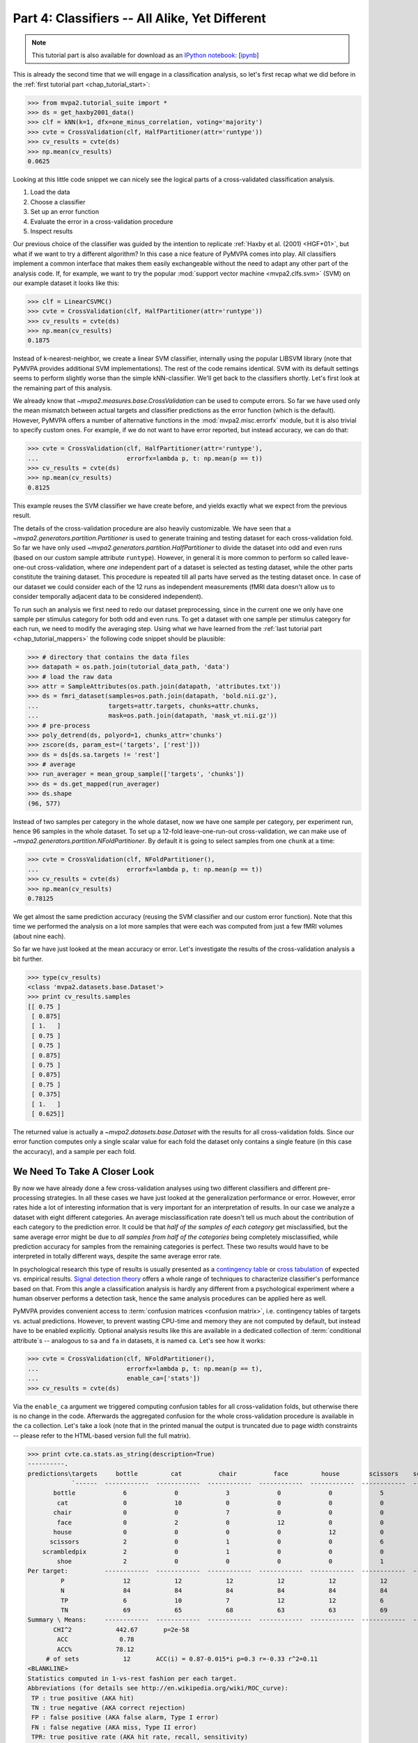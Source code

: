 .. -*- mode: rst; fill-column: 78; indent-tabs-mode: nil -*-
.. vi: set ft=rst sts=4 ts=4 sw=4 et tw=79:
  ### ### ### ### ### ### ### ### ### ### ### ### ### ### ### ### ### ### ###
  #
  #   See COPYING file distributed along with the PyMVPA package for the
  #   copyright and license terms.
  #
  ### ### ### ### ### ### ### ### ### ### ### ### ### ### ### ### ### ### ###

.. index:: Tutorial
.. _chap_tutorial_classifiers:

***********************************************
Part 4: Classifiers -- All Alike, Yet Different
***********************************************

.. note::

  This tutorial part is also available for download as an `IPython notebook
  <http://ipython.org/ipython-doc/dev/interactive/htmlnotebook.html>`_:
  [`ipynb <notebooks/tutorial_classifiers.ipynb>`_]

This is already the second time that we will engage in a classification
analysis, so let's first recap what we did before in the :ref:`first tutorial
part <chap_tutorial_start>`:

>>> from mvpa2.tutorial_suite import *
>>> ds = get_haxby2001_data()
>>> clf = kNN(k=1, dfx=one_minus_correlation, voting='majority')
>>> cvte = CrossValidation(clf, HalfPartitioner(attr='runtype'))
>>> cv_results = cvte(ds)
>>> np.mean(cv_results)
0.0625

Looking at this little code snippet we can nicely see the logical parts of
a cross-validated classification analysis.

1. Load the data
2. Choose a classifier
3. Set up an error function
4. Evaluate the error in a cross-validation procedure
5. Inspect results

Our previous choice of the classifier was guided by the intention to
replicate :ref:`Haxby et al. (2001) <HGF+01>`, but what if we want to
try a different algorithm? In this case a nice feature of PyMVPA comes into
play. All classifiers implement a common interface that makes them easily
exchangeable without the need to adapt any other part of the analysis code.
If, for example, we want to try the popular :mod:`support vector machine <mvpa2.clfs.svm>`
(SVM) on our example dataset it looks like this:

>>> clf = LinearCSVMC()
>>> cvte = CrossValidation(clf, HalfPartitioner(attr='runtype'))
>>> cv_results = cvte(ds)
>>> np.mean(cv_results)
0.1875

Instead of k-nearest-neighbor, we create a linear SVM classifier,
internally using the popular LIBSVM library (note that PyMVPA provides
additional SVM implementations). The rest of the code remains identical.
SVM with its default settings seems to perform slightly worse than the
simple kNN-classifier. We'll get back to the classifiers shortly. Let's
first look at the remaining part of this analysis.

We already know that `~mvpa2.measures.base.CrossValidation` can be used to compute
errors. So far we have used only the mean mismatch between actual
targets and classifier predictions as the error function (which is the default).
However, PyMVPA offers a number of alternative functions in the
:mod:`mvpa2.misc.errorfx` module, but it is also trivial to specify custom ones.
For example, if we do not want to have error reported, but instead accuracy, we
can do that:

>>> cvte = CrossValidation(clf, HalfPartitioner(attr='runtype'),
...                        errorfx=lambda p, t: np.mean(p == t))
>>> cv_results = cvte(ds)
>>> np.mean(cv_results)
0.8125

This example reuses the SVM classifier we have create before, and
yields exactly what we expect from the previous result.

The details of the cross-validation procedure are also heavily
customizable. We have seen that a `~mvpa2.generators.partition.Partitioner` is
used to generate training and testing dataset for each cross-validation
fold. So far we have only used `~mvpa2.generators.partition.HalfPartitioner` to
divide the dataset into odd and even runs (based on our custom sample
attribute ``runtype``). However, in general it is more common to perform so
called leave-one-out cross-validation, where *one* independent part of a
dataset is selected as testing dataset, while the other parts constitute the
training dataset. This procedure is repeated till all parts have served as
the testing dataset once. In case of our dataset we could consider each of
the 12 runs as independent measurements (fMRI data doesn't allow us to
consider temporally adjacent data to be considered independent).

To run such an analysis we first need to redo our dataset preprocessing,
since in the current one we only have one sample per stimulus category for
both odd and even runs. To get a dataset with one sample per stimulus
category for each run, we need to modify the averaging step. Using what we
have learned from the :ref:`last tutorial part <chap_tutorial_mappers>` the
following code snippet should be plausible:

>>> # directory that contains the data files
>>> datapath = os.path.join(tutorial_data_path, 'data')
>>> # load the raw data
>>> attr = SampleAttributes(os.path.join(datapath, 'attributes.txt'))
>>> ds = fmri_dataset(samples=os.path.join(datapath, 'bold.nii.gz'),
...                   targets=attr.targets, chunks=attr.chunks,
...                   mask=os.path.join(datapath, 'mask_vt.nii.gz'))
>>> # pre-process
>>> poly_detrend(ds, polyord=1, chunks_attr='chunks')
>>> zscore(ds, param_est=('targets', ['rest']))
>>> ds = ds[ds.sa.targets != 'rest']
>>> # average
>>> run_averager = mean_group_sample(['targets', 'chunks'])
>>> ds = ds.get_mapped(run_averager)
>>> ds.shape
(96, 577)

Instead of two samples per category in the whole dataset, now we have one
sample per category, per experiment run, hence 96 samples in the whole
dataset. To set up a 12-fold leave-one-run-out cross-validation, we can
make use of `~mvpa2.generators.partition.NFoldPartitioner`. By default it is
going to select samples from one ``chunk`` at a time:

>>> cvte = CrossValidation(clf, NFoldPartitioner(),
...                        errorfx=lambda p, t: np.mean(p == t))
>>> cv_results = cvte(ds)
>>> np.mean(cv_results)
0.78125

We get almost the same prediction accuracy (reusing the SVM classifier and
our custom error function). Note that this time we performed the analysis on
a lot more samples that were each was computed from just a few fMRI volumes
(about nine each).

So far we have just looked at the mean accuracy or error. Let's investigate
the results of the cross-validation analysis a bit further.

>>> type(cv_results)
<class 'mvpa2.datasets.base.Dataset'>
>>> print cv_results.samples
[[ 0.75 ]
 [ 0.875]
 [ 1.   ]
 [ 0.75 ]
 [ 0.75 ]
 [ 0.875]
 [ 0.75 ]
 [ 0.875]
 [ 0.75 ]
 [ 0.375]
 [ 1.   ]
 [ 0.625]]

The returned value is actually a `~mvpa2.datasets.base.Dataset` with the
results for all cross-validation folds. Since our error function computes
only a single scalar value for each fold the dataset only contains a single
feature (in this case the accuracy), and a sample per each fold.

..
  XXX disabled for now -- see tutorial_start for reason
  Moreover, the dataset also offers a sample attribute that show which particular
  set of chunks formed the training and testing set per fold.
  .
  >> print cv_results.sa.cvfold
  ['1.0,2.0,3.0,4.0,5.0,6.0,7.0,8.0,9.0,10.0,11.0->0.0'
   '0.0,2.0,3.0,4.0,5.0,6.0,7.0,8.0,9.0,10.0,11.0->1.0'
   '0.0,1.0,3.0,4.0,5.0,6.0,7.0,8.0,9.0,10.0,11.0->2.0'
   '0.0,1.0,2.0,4.0,5.0,6.0,7.0,8.0,9.0,10.0,11.0->3.0'
   '0.0,1.0,2.0,3.0,5.0,6.0,7.0,8.0,9.0,10.0,11.0->4.0'
   '0.0,1.0,2.0,3.0,4.0,6.0,7.0,8.0,9.0,10.0,11.0->5.0'
   '0.0,1.0,2.0,3.0,4.0,5.0,7.0,8.0,9.0,10.0,11.0->6.0'
   '0.0,1.0,2.0,3.0,4.0,5.0,6.0,8.0,9.0,10.0,11.0->7.0'
   '0.0,1.0,2.0,3.0,4.0,5.0,6.0,7.0,9.0,10.0,11.0->8.0'
   '0.0,1.0,2.0,3.0,4.0,5.0,6.0,7.0,8.0,10.0,11.0->9.0'
   '0.0,1.0,2.0,3.0,4.0,5.0,6.0,7.0,8.0,9.0,11.0->10.0'
   '0.0,1.0,2.0,3.0,4.0,5.0,6.0,7.0,8.0,9.0,10.0->11.0']


We Need To Take A Closer Look
=============================

By now we have already done a few cross-validation analyses using two
different classifiers and different pre-processing strategies. In all these
cases we have just looked at the generalization performance or error.
However, error rates hide a lot of interesting information that is very
important for an interpretation of results. In our case we analyze a
dataset with eight different categories. An average misclassification rate
doesn't tell us much about the contribution of each category to the
prediction error. It could be that *half of the samples of each category*
get misclassified, but the same average error might be due to *all samples
from half of the categories* being completely misclassified, while
prediction accuracy for samples from the remaining categories is perfect.
These two results would have to be interpreted in totally different ways,
despite the same average error rate.

In psychological research this type of results is usually presented as a
`contingency table`_ or `cross tabulation`_ of expected vs. empirical
results. `Signal detection theory`_ offers a whole range of techniques to
characterize classifier's performance based on that. From this angle a
classification analysis is hardly any different from a psychological
experiment where a human observer performs a detection task, hence the same
analysis procedures can be applied here as well.

.. _contingency table: http://en.wikipedia.org/wiki/Contingency_table
.. _cross tabulation: http://en.wikipedia.org/wiki/Cross_tabulation
.. _signal detection theory: http://en.wikipedia.org/wiki/Detection_theory

PyMVPA provides convenient access to :term:`confusion matrices <confusion matrix>`, i.e.
contingency tables of targets vs. actual predictions.  However, to prevent
wasting CPU-time and memory they are not computed by default, but instead
have to be enabled explicitly. Optional analysis results like this are
available in a dedicated collection of :term:`conditional attribute`\ s --
analogous to ``sa`` and ``fa`` in datasets, it is named ``ca``. Let's see
how it works:

>>> cvte = CrossValidation(clf, NFoldPartitioner(),
...                        errorfx=lambda p, t: np.mean(p == t),
...                        enable_ca=['stats'])
>>> cv_results = cvte(ds)

Via the ``enable_ca`` argument we triggered computing confusion tables for
all cross-validation folds, but otherwise there is no change in the code.
Afterwards the aggregated confusion for the whole cross-validation
procedure is available in the ``ca`` collection. Let's take a look (note
that in the printed manual the output is truncated due to page width
constraints -- please refer to the HTML-based version full the full matrix).

>>> print cvte.ca.stats.as_string(description=True)
----------.
predictions\targets     bottle         cat          chair          face         house        scissors    scrambledpix      shoe
            `------  ------------  ------------  ------------  ------------  ------------  ------------  ------------  ------------ P'   N'   FP   FN   PPV  NPV  TPR  SPC  FDR  MCC  F1
       bottle             6             0             3             0             0             5             0             1       15   75    9    6   0.4 0.92  0.5 0.88  0.6 0.34 0.44
        cat               0             10            0             0             0             0             0             0       10   67    0    2    1  0.97 0.83   1    0  0.79 0.91
       chair              0             0             7             0             0             0             0             0        7   73    0    5    1  0.93 0.58   1    0  0.66 0.74
        face              0             2             0             12            0             0             0             0       14   63    2    0  0.86   1    1  0.97 0.14  0.8 0.92
       house              0             0             0             0             12            0             0             0       12   63    0    0    1    1    1    1    0  0.87   1
      scissors            2             0             1             0             0             6             0             0        9   75    3    6  0.67 0.92  0.5 0.96 0.33 0.48 0.57
    scrambledpix          2             0             1             0             0             0             12            1       16   63    4    0  0.75   1    1  0.94 0.25 0.75 0.86
        shoe              2             0             0             0             0             1             0             10      13   67    3    2  0.77 0.97 0.83 0.96 0.23 0.69  0.8
Per target:          ------------  ------------  ------------  ------------  ------------  ------------  ------------  ------------
         P                12            12            12            12            12            12            12            12
         N                84            84            84            84            84            84            84            84
         TP               6             10            7             12            12            6             12            10
         TN               69            65            68            63            63            69            63            65
Summary \ Means:     ------------  ------------  ------------  ------------  ------------  ------------  ------------  ------------ 12 68.25 2.62 2.62 0.81 0.96 0.78 0.96 0.19 0.67 0.78
       CHI^2            442.67       p=2e-58
        ACC              0.78
        ACC%            78.12
     # of sets            12       ACC(i) = 0.87-0.015*i p=0.3 r=-0.33 r^2=0.11
<BLANKLINE>
Statistics computed in 1-vs-rest fashion per each target.
Abbreviations (for details see http://en.wikipedia.org/wiki/ROC_curve):
 TP : true positive (AKA hit)
 TN : true negative (AKA correct rejection)
 FP : false positive (AKA false alarm, Type I error)
 FN : false negative (AKA miss, Type II error)
 TPR: true positive rate (AKA hit rate, recall, sensitivity)
      TPR = TP / P = TP / (TP + FN)
 FPR: false positive rate (AKA false alarm rate, fall-out)
      FPR = FP / N = FP / (FP + TN)
 ACC: accuracy
      ACC = (TP + TN) / (P + N)
 SPC: specificity
      SPC = TN / (FP + TN) = 1 - FPR
 PPV: positive predictive value (AKA precision)
      PPV = TP / (TP + FP)
 NPV: negative predictive value
      NPV = TN / (TN + FN)
 FDR: false discovery rate
      FDR = FP / (FP + TP)
 MCC: Matthews Correlation Coefficient
      MCC = (TP*TN - FP*FN)/sqrt(P N P' N')
 F1 : F1 score
      F1 = 2TP / (P + P') = 2TP / (2TP + FP + FN)
 AUC: Area under (AUC) curve
 CHI^2: Chi-square of confusion matrix
 LOE(ACC): Linear Order Effect in ACC across sets
 # of sets: number of target/prediction sets which were provided
<BLANKLINE>

This output is a comprehensive summary of the performed analysis. We can
see that the confusion matrix has a strong diagonal, and confusion happens
mostly among small objects. In addition to the plain contingency table
there are also a number of useful summary statistics readily available --
including average accuracy.

Especially for multi-class datasets the matrix quickly becomes
incomprehensible. For these cases the confusion matrix can also be plotted
via its `~mvpa2.clfs.transerror.ConfusionMatrix.plot()` method. If the
confusions shall be used as input for further processing they can also be
accessed in pure matrix format:

>>> print cvte.ca.stats.matrix
[[ 6  0  3  0  0  5  0  1]
 [ 0 10  0  0  0  0  0  0]
 [ 0  0  7  0  0  0  0  0]
 [ 0  2  0 12  0  0  0  0]
 [ 0  0  0  0 12  0  0  0]
 [ 2  0  1  0  0  6  0  0]
 [ 2  0  1  0  0  0 12  1]
 [ 2  0  0  0  0  1  0 10]]

The classifier confusions are just an example of the general mechanism of
conditional attribute that is supported by many objects in PyMVPA.


Meta-Classifiers To Make Complex Stuff Simple
=============================================

We just saw that it is possible to encapsulate a whole cross-validation
analysis into a single object that can be called with any dataset to
produce the desired results. We also saw that despite this encapsulation we
can still get a fair amount of information about the performed analysis.
However, what happens if we want to do some further processing of the data
**within** the cross-validation analysis. That seems to be difficult, since
we feed a whole dataset into the analysis, and only internally it get split
into the respective pieces.

Of course there is a solution to this problem -- a :term:`meta-classifier`.
This is a classifier that doesn't implement a classification algorithm on
its own, but uses another classifier to do the actual work. In addition,
the meta-classifier adds another processing step that is performed before
the actual :term:`base-classifier` sees the data.

An example of such meta-classifier is `~mvpa2.clfs.meta.MappedClassifier`.
Its purpose is simple: Apply a mapper to both training and testing data
before it is passed on to the internal base-classifier. With this technique
it is possible to implement arbitrary pre-processing within a
cross-validation analysis. Suppose we want to perform the classification
not on voxel intensities themselves, but on the same samples in the space
spanned by the singular vectors of the training data, it would look like this:

>>> baseclf = LinearCSVMC()
>>> metaclf = MappedClassifier(baseclf, SVDMapper())
>>> cvte = CrossValidation(metaclf, NFoldPartitioner())
>>> cv_results = cvte(ds)
>>> print np.mean(cv_results)
0.15625

First we notice that little has been changed in the code and the results --
the error is slightly reduced, but still comparable. The critical line is
the second, where we create the `~mvpa2.clfs.meta.MappedClassifier` from the
SVM classifier instance, and a `~mvpa2.mappers.svd.SVDMapper` that
implements `singular value decomposition`_ as a mapper.

.. exercise::

   What might be the reasons for the error decrease in comparison to the
   results on the dataset with voxel intensities?

.. _singular value decomposition: http://en.wikipedia.org/wiki/Singular_value_decomposition

We know that mappers can be combined into complex processing pipelines, and
since `~mvpa2.clfs.meta.MappedClassifier` takes any mapper as argument, we
can implement arbitrary preprocessing steps within the cross-validation
procedure. Let's say we have heard rumors that only the first two dimensions
of the space spanned by the SVD vectors cover the "interesting" variance
and the rest is noise. We can easily check that with an appropriate mapper:

>>> mapper = ChainMapper([SVDMapper(), StaticFeatureSelection(slice(None, 2))])
>>> metaclf = MappedClassifier(baseclf, mapper)
>>> cvte = CrossValidation(metaclf, NFoldPartitioner())
>>> cv_results = cvte(ds)
>>> svm_err = np.mean(cv_results)
>>> print round(svm_err, 2)
0.57

Well, obviously the discarded components cannot only be noise, since the error
is substantially increased. But maybe it is the classifier that cannot deal with
the data. Since nothing in this code is specific to the actual classification
algorithm we can easily go back to the kNN classifier that has served us well
in the past.

>>> baseclf = kNN(k=1, dfx=one_minus_correlation, voting='majority')
>>> mapper = ChainMapper([SVDMapper(), StaticFeatureSelection(slice(None, 2))])
>>> metaclf = MappedClassifier(baseclf, mapper)
>>> cvte = CrossValidation(metaclf, NFoldPartitioner())
>>> cv_results = cvte(ds)
>>> np.mean(cv_results) < svm_err
False

Oh, that was even worse. We would have to take a closer look at the data to
figure out what is happening here.

.. exercise::

   Inspect the confusion matrix of this analysis for both classifiers. What
   information is represented in the first two SVD components and what is not?
   Plot the samples of the full dataset after they have been mapped onto the
   first two SVD components. Why does the kNN classifier perform so bad in
   comparison to the SVM (hint: think about the distance function)?

In this tutorial part we took a look at classifiers. We have seen that
regardless of the actual algorithm all classifiers are implementing the same
interface. Because of that they can be replaced by another classifier without
having to change any other part of the analysis code. Moreover, we have seen
that it is possible to enable and access optional information that is offered
by particular parts of the processing pipeline.

However, we still have done little to address one of the major questions in
neuroscience research, that is: Where does the information come from? One
possible approach to this question is the topic of the :ref:`next tutorial part
<chap_tutorial_searchlight>`.

.. Think about adding a demo of the classifiers warehouse.
  .. exercise::
     Try doing the Z-Scoring before computing the mean samples per category.
     What happens to the generalization performance of the classifier?
     ANSWER: It becomes 100%!
